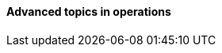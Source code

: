==== Advanced topics in operations

ifdef::collaborator-draft[]

https://www.flickr.com/photos/cogdog/537486932/

 A critique of the "NoOps" idea

 Human in the loop problem

 The feedback loop from ops to dev

 Re-visiting dual-axis

 Classes of work

 A deeper look at measurement


 ****
 Sidebar: Introducing Limoncelli.
 ****

 Deeper theory
....
  * States and sense-making and risk management around state transitions
  (Systems that are too big, complex, and fluid to be considered as having a “state”??)
  * Complexity & uncertainty
  * Promise theory?
  * Burgess measuring system normality paper
....

 http://perfcap.blogspot.com/2012/03/ops-devops-and-noops-at-netflix.html
 https://gist.github.com/jallspaw/2140086

 https://newtraell.cs.uchicago.edu/research/publications/techreports/TR-2016-03
 http://www.kitchensoap.com/2013/09/30/learning-from-failure-at-etsy/
 http://www.kitchensoap.com/2013/10/29/counterfactuals-knight-capital/

https://www.flickr.com/photos/highwaysagency/5997004439

_Photo credit https://www.flickr.com/photos/nasamarshall/15330580364, non-commercial_


endif::collaborator-draft[]

